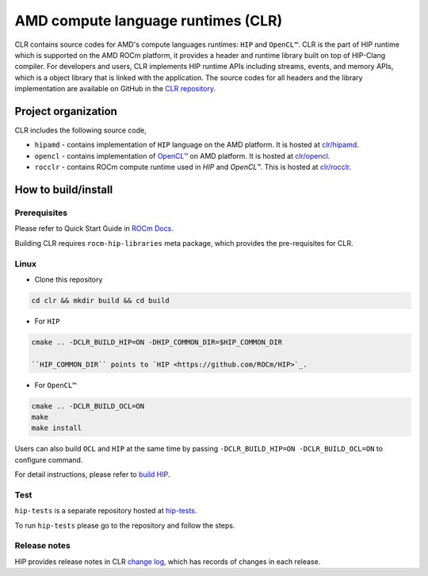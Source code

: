 .. meta::
  :description: This chapter describes the AMD CLR which is the implementation of HIP supporting on the AMD platform.
  :keywords: AMD, ROCm, HIP, CLR, HIPAMD, OpenCL, ROCCLR, CHANGELOG

.. _AMD_Compute_Language_Runtimes:

*******************************************************************************
AMD compute language runtimes (CLR)
*******************************************************************************

CLR contains source codes for AMD's compute languages runtimes: ``HIP`` and ``OpenCL™``.
CLR is the part of HIP runtime which is supported on the AMD ROCm platform, it provides a header and runtime library built on top of HIP-Clang compiler.
For developers and users, CLR implements HIP runtime APIs including streams, events, and memory APIs, which is a object library that is linked with the application.
The source codes for all headers and the library implementation are available on GitHub in the `CLR repository <https://github.com/ROCm/clr>`_.


Project organization
====================

CLR includes the following source code,

* ``hipamd`` - contains implementation of ``HIP`` language on the AMD platform. It is hosted at `clr/hipamd <https://github.com/ROCm/clr/tree/amd-staging/hipamd>`_.

* ``opencl`` - contains implementation of `OpenCL™ <https://www.khronos.org/opencl/>`_ on AMD platform. It is hosted at `clr/opencl <https://github.com/ROCm/clr/tree/amd-staging/opencl>`_.

* ``rocclr`` - contains ROCm compute runtime used in `HIP` and `OpenCL™`. This is hosted at `clr/rocclr <https://github.com/ROCm/clr/tree/amd-staging/rocclr>`_.


How to build/install
====================

Prerequisites
-------------

Please refer to Quick Start Guide in `ROCm Docs <https://rocm.docs.amd.com/projects/install-on-linux/en/latest/tutorial/quick-start.html>`_.

Building CLR requires ``rocm-hip-libraries`` meta package, which provides the pre-requisites for CLR.


Linux
-----

* Clone this repository

.. code-block:: shell

   cd clr && mkdir build && cd build

* For ``HIP``

.. code-block:: shell

   cmake .. -DCLR_BUILD_HIP=ON -DHIP_COMMON_DIR=$HIP_COMMON_DIR

   ``HIP_COMMON_DIR`` points to `HIP <https://github.com/ROCm/HIP>`_.

* For ``OpenCL™``

.. code-block:: shell

   cmake .. -DCLR_BUILD_OCL=ON
   make
   make install


Users can also build ``OCL`` and ``HIP`` at the same time by passing ``-DCLR_BUILD_HIP=ON -DCLR_BUILD_OCL=ON`` to configure command.

For detail instructions, please refer to `build HIP <https://rocm.docs.amd.com/projects/HIP/en/latest/install/build.html>`_.


Test
-----

``hip-tests`` is a separate repository hosted at `hip-tests <https://github.com/ROCm/hip-tests>`_.

To run ``hip-tests`` please go to the repository and follow the steps.


Release notes
-------------

HIP provides release notes in CLR `change log <https://github.com/ROCm/clr/blob/amd-staging/CHANGELOG.md>`_, which has records of changes in each release.
